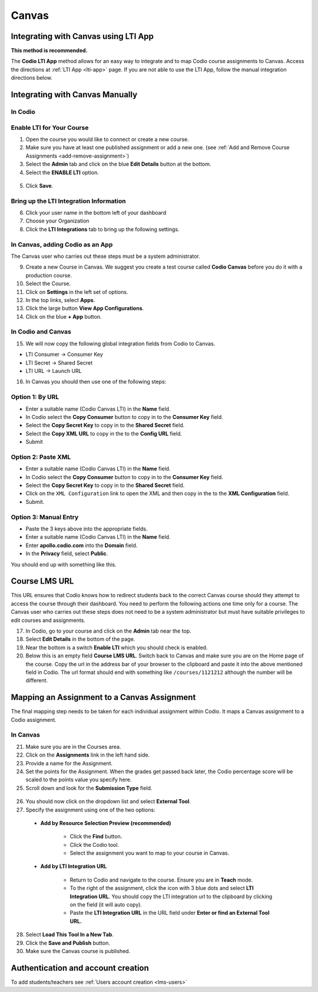 .. meta::
   :description: Integrating with Canvas

.. _canvas:

Canvas
======

Integrating with Canvas using LTI App
-------------------------------------
**This method is recommended.**

The **Codio LTI App** method allows for an easy way to integrate and to map Codio course assignments to Canvas. Access the directions at :ref:`LTI App <lti-app>` page. If you are not able to use the LTI App, follow the manual integration directions below. 

Integrating with Canvas Manually
--------------------------------

In Codio
~~~~~~~~ 

Enable LTI for Your Course
~~~~~~~~~~~~~~~~~~~~~~~~~~

1. Open the course you would like to connect or create a new course.
2. Make sure you have at least one published assignment or add a new one. (see :ref:`Add and Remove Course Assignments <add-remove-assignment>`)
3. Select the **Admin** tab and click on the blue **Edit Details** button at the bottom.
4. Select the **ENABLE LTI** option.  

  .. image:: /img/lti/enable-lti.png
     :alt: enable lti
     
5. Click **Save**.

Bring up the LTI Integration Information
~~~~~~~~~~~~~~~~~~~~~~~~~~~~~~~~~~~~~~~~

6. Click your user name in the bottom left of your dashboard
7. Choose your Organization 
8. Click the **LTI Integrations** tab to bring up the following settings.

  .. image:: /img/lti/LTIintegrationinfo.png
     :alt: Org LTI info

In Canvas, adding Codio as an App
~~~~~~~~~~~~~~~~~~~~~~~~~~~~~~~~~

The Canvas user who carries out these steps must be a system administrator.

9.  Create a new Course in Canvas. We suggest you create a test course called **Codio Canvas** before you do it with a production course.
10.  Select the Course.
11.  Click on **Settings** in the left set of options.
12.  In the top links, select **Apps**.
13.  Click the large button **View App Configurations**.
14.  Click on the blue **+ App** button.

In Codio and Canvas
~~~~~~~~~~~~~~~~~~~

15. We will now copy the following global integration fields from Codio to Canvas.

-  LTI Consumer -> Consumer Key
-  LTI Secret -> Shared Secret
-  LTI URL -> Launch URL

16. In Canvas you should then use one of the following steps:

Option 1: By URL
~~~~~~~~~~~~~~~~

-  Enter a suitable name (Codio Canvas LTI) in the **Name** field.
-  In Codio select the **Copy Consumer** button to copy in to the **Consumer Key** field.
-  Select the **Copy Secret Key** to copy in to the **Shared Secret** field.
-  Select the **Copy XML URL** to copy in the to the **Config URL** field.
-  Submit

Option 2: Paste XML
~~~~~~~~~~~~~~~~~~~

-  Enter a suitable name (Codio Canvas LTI) in the **Name** field.
-  In Codio select the **Copy Consumer** button to copy in to the **Consumer Key** field.
-  Select the **Copy Secret Key** to copy in to the **Shared Secret** field.
-  Click on the ``XML Configuration`` link to open the XML and then copy in the to the **XML Configuration** field.
-  Submit.

Option 3: Manual Entry
~~~~~~~~~~~~~~~~~~~~~~

-  Paste the 3 keys above into the appropriate fields.
-  Enter a suitable name (Codio Canvas LTI) in the **Name** field.
-  Enter **apollo.codio.com** into the **Domain** field.
-  In the **Privacy** field, select **Public**.

You should end up with something like this.

.. figure:: /img/lti/canvas-global.png
   :alt: Canvas Global

Course LMS URL
--------------
This URL ensures that Codio knows how to redirect students back to the correct Canvas course should they attempt to access the course through their dashboard. You need to perform the following actions one time only for a course. The Canvas user who carries out these steps does not need to be a system administrator but must have suitable privileges to edit courses and assignments.

17.  In Codio, go to your course and click on the **Admin** tab near the top.
18.  Select **Edit Details** in the bottom of the page.
19.  Near the bottom is a switch **Enable LTI** which you should check is enabled.
20.  Below this is an empty field **Course LMS URL**. Switch back to Canvas and make sure you are on the Home page of the course. Copy the url in the address bar of your browser to the clipboard and paste it into the above mentioned field in Codio. The url format should end with something like ``/courses/1121212`` although the number will be different.

Mapping an Assignment to a Canvas Assignment
--------------------------------------------

The final mapping step needs to be taken for each individual assignment within Codio. It maps a Canvas assignment to a Codio assignment.

In Canvas
~~~~~~~~~

21.  Make sure you are in the Courses area.
22.  Click on the **Assignments** link in the left hand side.
23.  Provide a name for the Assignment.
24.  Set the points for the Assignment. When the grades get passed back later, the Codio percentage score will be scaled to the points value you specify here.
25.  Scroll down and look for the **Submission Type** field.

.. figure:: /img/lti/canvas-submission-type.png
   :alt: Canvas Submission

26.  You should now click on the dropdown list and select **External Tool**.
27.  Specify the assignment using one of the two options: 

    - **Add by Resource Selection Preview (recommended)**
        
        - Click the **Find** button.
        - Click the Codio tool.
        - Select the assignment you want to map to your course in Canvas. 
        
    - **Add by LTI Integration URL**
    
        - Return to Codio and navigate to the course. Ensure you are in **Teach** mode. 
        - To the right of the assignment, click the icon with 3 blue dots and select **LTI Integration URL**. You should copy the LTI integration url to the clipboard by clicking on the field (it will auto copy).
        - Paste the **LTI Integration URL** in the URL field under **Enter or find an External Tool URL.**

28.  Select **Load This Tool In a New Tab**.
29.  Click the **Save and Publish** button.
30.  Make sure the Canvas course is published.

Authentication and account creation
-----------------------------------

To add students/teachers see :ref:`Users account creation <lms-users>`